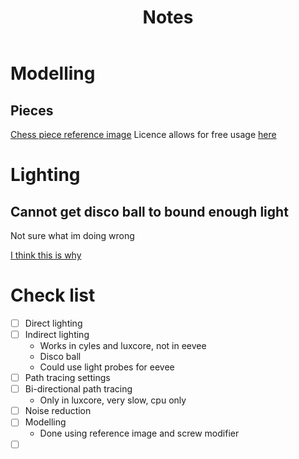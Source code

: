 #+TITLE: Notes
#+attr_org: width 200

* Modelling
** Pieces
[[https://pixabay.com/illustrations/chess-chess-pieces-chess-piece-316887/][Chess piece reference image]]
Licence allows for free usage [[https://pixabay.com/illustrations/chess-chess-pieces-chess-piece-316887/][here]]

#+attr_org: :width 400
[[file:Images/A taste of what is to come.png]]


* Lighting
** Cannot get disco ball to bound enough light
Not sure what im doing wrong


[[https://blender.stackexchange.com/questions/157418/why-dont-i-see-light-reflected-off-a-mirror-in-cycles][I think this is why]]




* Check list
- [ ] Direct lighting
- [ ] Indirect lighting
  - Works in cyles and luxcore, not in eevee
  - Disco ball
  - Could use light probes for eevee
- [ ] Path tracing settings
- [ ] Bi-directional path tracing
  - Only in luxcore, very slow, cpu only
- [ ] Noise reduction
- [ ] Modelling
    - Done using reference image and screw modifier
- [ ]
